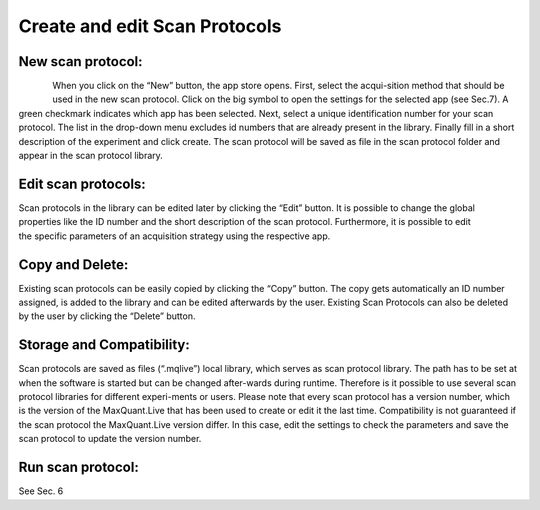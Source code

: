 Create and edit Scan Protocols
------------------------------

New scan protocol:
""""""""""""""""""
.. figure:: figures/image015.png
    :width: 250px
    :align: left
When you click on the “New” button, the app store opens. First, select the acqui-sition method that should be used in the new scan protocol. Click on the big symbol to open the settings for the selected app (see Sec.7). A green checkmark indicates which app has been selected. Next, select a unique identification number for your scan protocol. The list in the drop-down menu excludes id numbers that are already present in the library. Finally fill in a short description of the experiment and click create. The scan protocol will be saved as file in the scan protocol folder and appear in the scan protocol library. 

Edit scan protocols: 
""""""""""""""""""""
.. figure:: figures/image017.png
    :width: 250px
    :align: right
Scan protocols in the library can be edited later by clicking the “Edit” button. It is possible to change the global properties like the ID number and the short description of the scan protocol. Furthermore, it is possible to edit the specific parameters of an acquisition strategy using the respective app. 

Copy and Delete: 
""""""""""""""""
Existing scan protocols can be easily copied by clicking the “Copy” button. 
The copy gets automatically an ID number assigned, is added to the library and can be edited afterwards by the user. 
Existing Scan Protocols can also be deleted by the user by clicking the “Delete” button.

Storage and Compatibility: 
"""""""""""""""""""""""""
Scan protocols are saved as files (“.mqlive”) local library, which serves as scan protocol library. 
The path has to be set at when the software is started but can be changed after-wards during runtime. 
Therefore is it possible to use several scan protocol libraries for different experi-ments or users. 
Please note that every scan protocol has a version number, which is the version of the MaxQuant.Live that has been 
used to create or edit it the last time. Compatibility is not guaranteed if the scan protocol the MaxQuant.Live version differ. 
In this case, edit the settings to check the parameters and save the scan protocol to update the version number. 

Run scan protocol:
""""""""""""""""""
See Sec. 6
